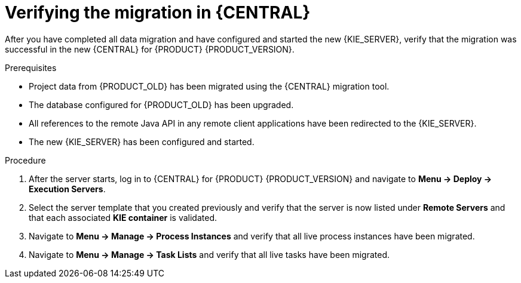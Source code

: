 [id='migration-verify-execution-server-proc']

= Verifying the migration in {CENTRAL}

After you have completed all data migration and have configured and started the new {KIE_SERVER}, verify that the migration was successful in the new {CENTRAL} for {PRODUCT} {PRODUCT_VERSION}.

.Prerequisites
* Project data from {PRODUCT_OLD} has been migrated using the {CENTRAL} migration tool.
* The database configured for {PRODUCT_OLD} has been upgraded.
* All references to the remote Java API in any remote client applications have been redirected to the {KIE_SERVER}.
* The new {KIE_SERVER} has been configured and started.

.Procedure
. After the server starts, log in to {CENTRAL} for {PRODUCT} {PRODUCT_VERSION} and navigate to *Menu -> Deploy -> Execution Servers*.
. Select the server template that you created previously and verify that the server is now listed under *Remote Servers* and that each associated *KIE container* is validated.
. Navigate to *Menu -> Manage -> Process Instances* and verify that all live process instances have been migrated.
. Navigate to *Menu -> Manage -> Task Lists* and verify that all live tasks have been migrated.
